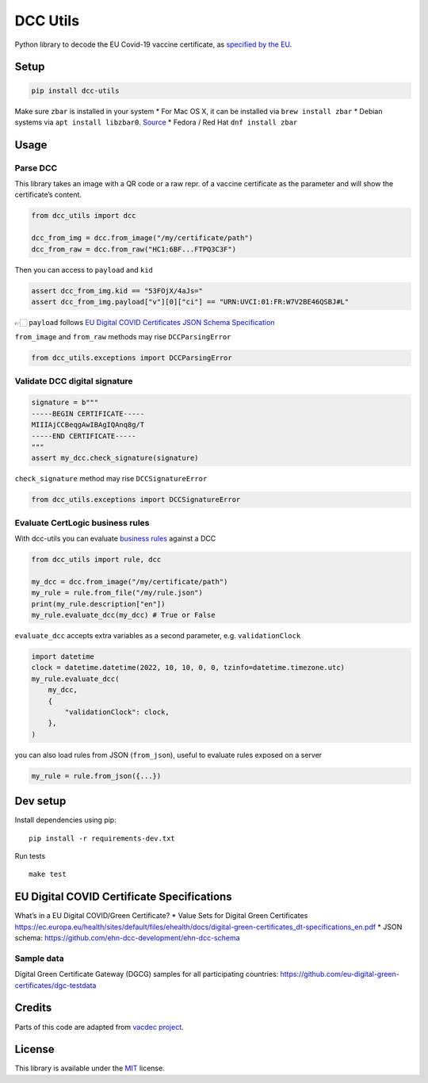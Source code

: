 DCC Utils
=========

Python library to decode the EU Covid-19 vaccine certificate, as
`specified by the
EU <https://ec.europa.eu/health/ehealth/covid-19_en>`__.

|Latest Version| |CI| |Coverage| |Supported Python versions| |License|
|Downloads|

Setup
-----

.. code:: sh

   pip install dcc-utils

Make sure ``zbar`` is installed in your system \* For Mac OS X, it can
be installed via ``brew install zbar`` \* Debian systems via
``apt install libzbar0``. `Source <https://pypi.org/project/pyzbar/>`__
\* Fedora / Red Hat ``dnf install zbar``

Usage
-----

Parse DCC
~~~~~~~~~

This library takes an image with a QR code or a raw repr. of a vaccine
certificate as the parameter and will show the certificate’s content.

.. code:: py

   from dcc_utils import dcc

   dcc_from_img = dcc.from_image("/my/certificate/path")
   dcc_from_raw = dcc.from_raw("HC1:6BF...FTPQ3C3F")

Then you can access to ``payload`` and ``kid``

.. code:: py

   assert dcc_from_img.kid == "53FOjX/4aJs="
   assert dcc_from_img.payload["v"][0]["ci"] == "URN:UVCI:01:FR:W7V2BE46QSBJ#L"

👉🏻 ``payload`` follows `EU Digital COVID Certificates JSON Schema
Specification <https://ec.europa.eu/health/sites/default/files/ehealth/docs/covid-certificate_json_specification_en.pdf>`__

``from_image`` and ``from_raw`` methods may rise ``DCCParsingError``

.. code:: py

   from dcc_utils.exceptions import DCCParsingError

Validate DCC digital signature
~~~~~~~~~~~~~~~~~~~~~~~~~~~~~~

.. code:: py

   signature = b"""
   -----BEGIN CERTIFICATE-----
   MIIIAjCCBeqgAwIBAgIQAnq8g/T
   -----END CERTIFICATE-----
   """
   assert my_dcc.check_signature(signature)

``check_signature`` method may rise ``DCCSignatureError``

.. code:: py

   from dcc_utils.exceptions import DCCSignatureError

Evaluate CertLogic business rules
~~~~~~~~~~~~~~~~~~~~~~~~~~~~~~~~~

With dcc-utils you can evaluate `business
rules <https://github.com/ehn-dcc-development/dgc-business-rules>`__
against a DCC

.. code:: py

   from dcc_utils import rule, dcc

   my_dcc = dcc.from_image("/my/certificate/path")
   my_rule = rule.from_file("/my/rule.json")
   print(my_rule.description["en"])
   my_rule.evaluate_dcc(my_dcc) # True or False

``evaluate_dcc`` accepts extra variables as a second parameter,
e.g. ``validationClock``

.. code:: py

   import datetime
   clock = datetime.datetime(2022, 10, 10, 0, 0, tzinfo=datetime.timezone.utc)
   my_rule.evaluate_dcc(
       my_dcc,
       {
           "validationClock": clock,
       },
   )

you can also load rules from JSON (``from_json``), useful to evaluate
rules exposed on a server

.. code:: py

   my_rule = rule.from_json({...})

Dev setup
---------

Install dependencies using pip:

::

   pip install -r requirements-dev.txt

Run tests

::

   make test

EU Digital COVID Certificate Specifications
-------------------------------------------

What’s in a EU Digital COVID/Green Certificate? \* Value Sets for
Digital Green Certificates
https://ec.europa.eu/health/sites/default/files/ehealth/docs/digital-green-certificates_dt-specifications_en.pdf
\* JSON schema: https://github.com/ehn-dcc-development/ehn-dcc-schema

Sample data
~~~~~~~~~~~

Digital Green Certificate Gateway (DGCG) samples for all participating
countries: https://github.com/eu-digital-green-certificates/dgc-testdata

Credits
-------

Parts of this code are adapted from `vacdec
project <https://github.com/HQJaTu/vacdec>`__.

License
-------

This library is available under the
`MIT <https://opensource.org/licenses/mit-license.php>`__ license.

.. |Latest Version| image:: https://img.shields.io/pypi/v/dcc-utils.svg
   :target: https://pypi.python.org/pypi/dcc-utils/
.. |CI| image:: https://github.com/astagi/dcc-utils/actions/workflows/ci.yml/badge.svg
   :target: https://github.com/astagi/dcc-utils
.. |Coverage| image:: https://codecov.io/gh/astagi/dcc-utils/branch/master/graph/badge.svg?token=SZ7lyP073V
   :target: https://codecov.io/gh/astagi/dcc-utils
.. |Supported Python versions| image:: https://img.shields.io/badge/python-3.7%2C%203.8%2C%203.9%2C%203.10-blue.svg
   :target: https://pypi.python.org/pypi/dcc-utils/
.. |License| image:: https://img.shields.io/github/license/astagi/dcc-utils.svg
   :target: https://pypi.python.org/pypi/dcc-utils/
.. |Downloads| image:: https://img.shields.io/pypi/dm/dcc-utils.svg
   :target: https://pypi.python.org/pypi/dcc-utils/
